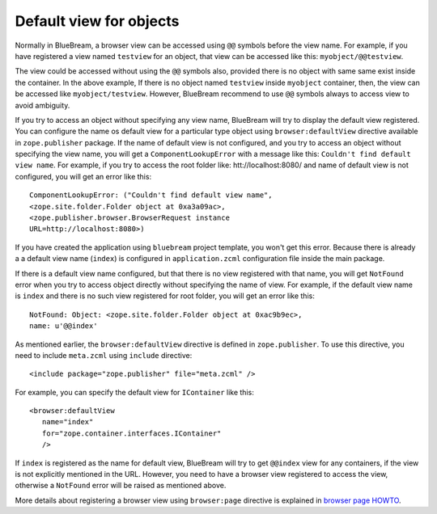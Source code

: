 Default view for objects
========================

Normally in BlueBream, a browser view can be accessed using ``@@``
symbols before the view name.  For example, if you have registered a
view named ``testview`` for an object, that view can be accessed like
this: ``myobject/@@testview``.

The view could be accessed without using the ``@@`` symbols also,
provided there is no object with same same exist inside the
container.  In the above example, If there is no object named
``testview`` inside ``myobject`` container, then, the view can be
accessed like ``myobject/testview``.  However, BlueBream recommend to
use ``@@`` symbols always to access view to avoid ambiguity.

If you try to access an object without specifying any view name,
BlueBream will try to display the default view registered.  You can
configure the name os default view for a particular type object using
``browser:defaultView`` directive available in ``zope.publisher``
package.  If the name of default view is not configured, and you try
to access an object without specifying the view name, you will get a
``ComponentLookupError`` with a message like this: ``Couldn't find
default view name``.  For example, if you try to access the root
folder like: htt://localhost:8080/ and name of default view is not
configured, you will get an error like this::

  ComponentLookupError: ("Couldn't find default view name",
  <zope.site.folder.Folder object at 0xa3a09ac>,
  <zope.publisher.browser.BrowserRequest instance
  URL=http://localhost:8080>)

If you have created the application using ``bluebream`` project
template, you won't get this error.  Because there is already a a
default view name (``index``) is configured in ``application.zcml``
configuration file inside the main package.

If there is a default view name configured, but that there is no view
registered with that name, you will get ``NotFound`` error when you
try to access object directly without specifying the name of view.
For example, if the default view name is ``index`` and there is no
such view registered for root folder, you will get an error like
this::

  NotFound: Object: <zope.site.folder.Folder object at 0xac9b9ec>,
  name: u'@@index'

As mentioned earlier, the ``browser:defaultView`` directive is
defined in ``zope.publisher``.  To use this directive, you need to
include ``meta.zcml`` using ``include`` directive::

  <include package="zope.publisher" file="meta.zcml" />

For example, you can specify the default view for ``IContainer`` like
this::

  <browser:defaultView
     name="index"
     for="zope.container.interfaces.IContainer"
     />

If ``index`` is registered as the name for default view, BlueBream
will try to get ``@@index`` view for any containers, if the view is
not explicitly mentioned in the URL.  However, you need to have a
browser view registered to access the view, otherwise a ``NotFound``
error will be raised as mentioned above.

More details about registering a browser view using ``browser:page``
directive is explained in `browser page HOWTO <browserpage.html>`_.

.. raw:: html

  <div id="disqus_thread"></div><script type="text/javascript"
  src="http://disqus.com/forums/bluebream/embed.js"></script><noscript><a
  href="http://disqus.com/forums/bluebream/?url=ref">View the
  discussion thread.</a></noscript><a href="http://disqus.com"
  class="dsq-brlink">blog comments powered by <span
  class="logo-disqus">Disqus</span></a>
